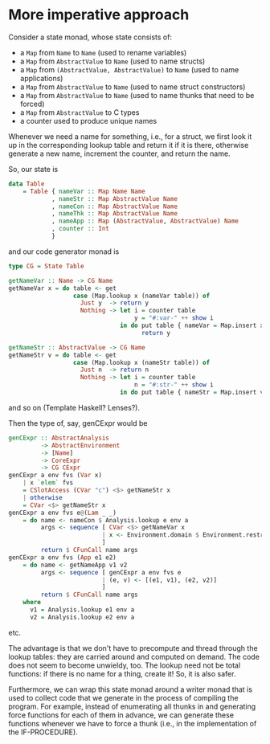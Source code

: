 * More imperative approach

Consider a state monad, whose state consists of:
- a =Map= from =Name= to =Name=
  (used to rename variables)
- a =Map= from =AbstractValue= to =Name=
  (used to name structs)
- a =Map= from =(AbstractValue, AbstractValue)= to =Name=
  (used to name applications)
- a =Map= from =AbstractValue= to =Name=
  (used to name struct constructors)
- a =Map= from =AbstractValue= to =Name=
  (used to name thunks that need to be forced)
- a =Map= from =AbstractValue= to C types
- a counter used to produce unique names

Whenever we need a name for something, i.e., for a struct, we first
look it up in the corresponding lookup table and return it if it is
there, otherwise generate a new name, increment the counter, and
return the name.

So, our state is
#+BEGIN_SRC haskell
data Table
    = Table { nameVar :: Map Name Name
            , nameStr :: Map AbstractValue Name
            , nameCon :: Map AbstractValue Name
            , nameThk :: Map AbstractValue Name
            , nameApp :: Map (AbstractValue, AbstractValue) Name
            , counter :: Int
            }
#+END_SRC

and our code generator monad is
#+BEGIN_SRC haskell
type CG = State Table

getNameVar :: Name -> CG Name
getNameVar x = do table <- get
                  case (Map.lookup x (nameVar table)) of
                    Just y  -> return y
                    Nothing -> let i = counter table
                                   y = "#:var-" ++ show i
                               in do put table { nameVar = Map.insert x y (nameVar table), counter = succ i }
                                     return y

getNameStr :: AbstractValue -> CG Name
getNameStr v = do table <- get
                  case (Map.lookup x (nameStr table)) of
                    Just n  -> return n
                    Nothing -> let i = counter table
                                   n = "#:str-" ++ show i
                               in do put table { nameStr = Map.insert v n (nameStr table), counter = succ i }
#+END_SRC
and so on (Template Haskell? Lenses?).

Then the type of, say, genCExpr would be
#+BEGIN_SRC haskell
genCExpr :: AbstractAnalysis
         -> AbstractEnvironment
         -> [Name]
         -> CoreExpr
         -> CG CExpr
genCExpr a env fvs (Var x)
    | x `elem` fvs
    = CSlotAccess (CVar "c") <$> getNameStr x
    | otherwise
    = CVar <$> getNameStr x
genCExpr a env fvs e@(Lam _ _)
    = do name <- nameCon $ Analysis.lookup e env a
         args <- sequence [ CVar <$> getNameVar x
                          | x <- Environment.domain $ Environment.restrict (freeVariables e) env
                          ]
         return $ CFunCall name args
genCExpr a env fvs (App e1 e2)
    = do name <- getNameApp v1 v2
         args <- sequence [ genCExpr a env fvs e
                          | (e, v) <- [(e1, v1), (e2, v2)]
                          ]
         return $ CFunCall name args
    where
      v1 = Analysis.lookup e1 env a
      v2 = Analysis.lookup e2 env a
#+END_SRC
etc.

The advantage is that we don't have to precompute and thread through
the lookup tables: they are carried around and computed on demand.
The code does not seem to become unwieldy, too.  The lookup need not
be total functions: if there is no name for a thing, create it!  So,
it is also safer.

Furthermore, we can wrap this state monad around a writer monad that
is used to collect code that we generate in the process of compiling
the program.  For example, instead of enumerating all thunks in and
generating force functions for each of them in advance, we can
generate these functions whenever we have to force a thunk (i.e., in
the implementation of the IF-PROCEDURE).
